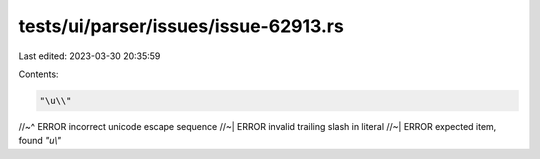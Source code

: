 tests/ui/parser/issues/issue-62913.rs
=====================================

Last edited: 2023-03-30 20:35:59

Contents:

.. code-block:: rs

    "\u\\"
//~^ ERROR incorrect unicode escape sequence
//~| ERROR invalid trailing slash in literal
//~| ERROR expected item, found `"\u\\"`


